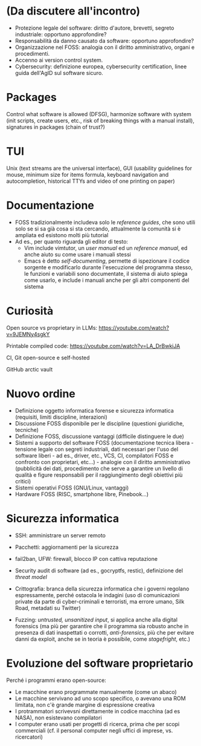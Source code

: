 * (Da discutere all'incontro)

- Protezione legale del software: diritto d'autore, brevetti, segreto industriale: opportuno approfondire?
- Responsabilità da danno causato da software: opportuno approfondire?
- Organizzazione nel FOSS: analogia con il diritto amministrativo, organi e procedimenti.
- Accenno ai version control system.
- Cybersecurity: definizione europea, cybersecurity certification, linee guida dell'AgID sul software sicuro.

* Packages

Control what software is allowed (DFSG), harmonize software with system (init scripts, create users, etc., risk of breaking things with a manual install), signatures in packages (chain of trust?)

* TUI

Unix (text streams are the universal interface), GUI (usability guidelines for mouse, minimum size for items formula, keyboard navigation and autocompletion, historical TTYs and video of one printing on paper)

* Documentazione

  - FOSS tradizionalmente includeva solo le /reference guides/, che sono utili solo se si sa già cosa si sta cercando, attualmente la comunità si è ampliata ed esistono molti più tutorial
  - Ad es., per quanto riguarda gli editor di testo:
    - Vim include vimtutor, un /user manual/ ed un /reference manual/, ed anche aiuto su come usare i manuali stessi
    - Emacs è detto /self-documenting/, permette di ispezionare il codice sorgente e modificarlo durante l'esecuzione del programma stesso, le funzioni e variabili sono documentate, il sistema di aiuto spiega come usarlo, e include i manuali anche per gli altri componenti del sistema

* Curiosità

Open source vs proprietary in LLMs: https://youtube.com/watch?v=9JEMNy4sgkY

Printable compiled code: https://youtube.com/watch?v=LA_DrBwkiJA

CI, Git open-source e self-hosted

GitHub arctic vault

* Nuovo ordine

- Definizione oggetto informatica forense e sicurezza informatica (requisiti, limiti discipline, interazioni)
- Discussione FOSS disponibile per le discipline (questioni giuridiche, tecniche)
- Definizione FOSS, discussione vantaggi (difficile distinguere le due)
- Sistemi a supporto del software FOSS (documentazione tecnica libera - tensione legale con segreti industriali, dati necessari per l'uso del software liberi - ad es., driver, etc., VCS, CI, compilatori FOSS e confronto con proprietari, etc...) - analogie con il diritto amministrativo (pubblicità dei dati, procedimento che serve a garantire un livello di qualità e figure responsabili per il raggiungimento degli obiettivi più critici)
- Sistemi operativi FOSS (GNU/Linux, vantaggi)
- Hardware FOSS (RISC, smartphone libre, Pinebook...)

* Sicurezza informatica

- SSH: amministrare un server remoto
- Pacchetti: aggiornamenti per la sicurezza
- fail2ban, UFW: firewall, blocco IP con cattiva reputazione
- Security audit di software (ad es., gocryptfs, restic), definizione del /threat model/

- Crittografia: branca della sicurezza informatica che i governi regolano espressamente, perché ostacola le indagini (uso di comunicazioni private da parte di cyber-criminali e terroristi, ma errore umano, Silk Road, metadati su Twitter)
- Fuzzing: /untrusted, unsanitized input/, si applica anche alla digital forensics (ma più per garantire che il programma sia robusto anche in presenza di dati inaspettati o corrotti, /anti-forensics/, più che per evitare danni da exploit, anche se in teoria è possibile, come /stagefright/, etc.)

* Evoluzione del software proprietario

Perché i programmi erano open-source:

- Le macchine erano programmate manualmente (come un abaco)
- Le macchine servivano ad uno scopo specifico, o avevano una ROM limitata, non c'è grande margine di espressione creativa
- I protrammatori scrivevsni direttamente in codice macchina (ad es NASA), non esistevano compilatori
- I computer erano usati per progetti di ricerca, prima che per scopi commerciali (cf. il personal computer negli uffici di imprese, vs. ricercatori)
